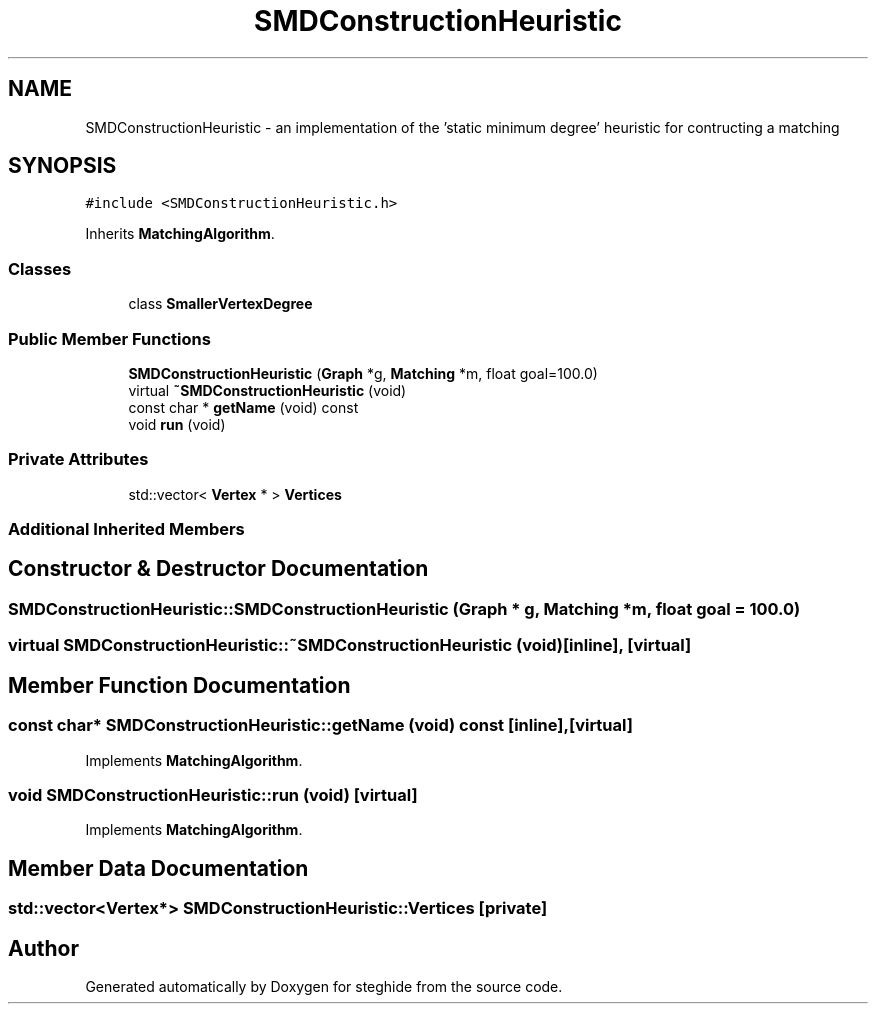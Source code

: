 .TH "SMDConstructionHeuristic" 3 "Thu Aug 17 2017" "Version 0.5.1" "steghide" \" -*- nroff -*-
.ad l
.nh
.SH NAME
SMDConstructionHeuristic \- an implementation of the 'static minimum degree' heuristic for contructing a matching  

.SH SYNOPSIS
.br
.PP
.PP
\fC#include <SMDConstructionHeuristic\&.h>\fP
.PP
Inherits \fBMatchingAlgorithm\fP\&.
.SS "Classes"

.in +1c
.ti -1c
.RI "class \fBSmallerVertexDegree\fP"
.br
.in -1c
.SS "Public Member Functions"

.in +1c
.ti -1c
.RI "\fBSMDConstructionHeuristic\fP (\fBGraph\fP *g, \fBMatching\fP *m, float goal=100\&.0)"
.br
.ti -1c
.RI "virtual \fB~SMDConstructionHeuristic\fP (void)"
.br
.ti -1c
.RI "const char * \fBgetName\fP (void) const"
.br
.ti -1c
.RI "void \fBrun\fP (void)"
.br
.in -1c
.SS "Private Attributes"

.in +1c
.ti -1c
.RI "std::vector< \fBVertex\fP * > \fBVertices\fP"
.br
.in -1c
.SS "Additional Inherited Members"
.SH "Constructor & Destructor Documentation"
.PP 
.SS "SMDConstructionHeuristic::SMDConstructionHeuristic (\fBGraph\fP * g, \fBMatching\fP * m, float goal = \fC100\&.0\fP)"

.SS "virtual SMDConstructionHeuristic::~SMDConstructionHeuristic (void)\fC [inline]\fP, \fC [virtual]\fP"

.SH "Member Function Documentation"
.PP 
.SS "const char* SMDConstructionHeuristic::getName (void) const\fC [inline]\fP, \fC [virtual]\fP"

.PP
Implements \fBMatchingAlgorithm\fP\&.
.SS "void SMDConstructionHeuristic::run (void)\fC [virtual]\fP"

.PP
Implements \fBMatchingAlgorithm\fP\&.
.SH "Member Data Documentation"
.PP 
.SS "std::vector<\fBVertex\fP*> SMDConstructionHeuristic::Vertices\fC [private]\fP"


.SH "Author"
.PP 
Generated automatically by Doxygen for steghide from the source code\&.
